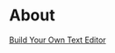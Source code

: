 * About

[[https://github.com/Mastize/Kilo-Text-Editor/blob/master/editor.png]]

[[http://viewsourcecode.org/snaptoken/kilo/][Build Your Own Text Editor]]
